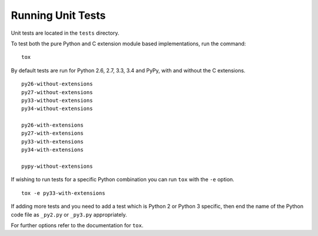 Running Unit Tests
==================

Unit tests are located in the ``tests`` directory.

To test both the pure Python and C extension module based implementations,
run the command:

::

    tox

By default tests are run for Python 2.6, 2.7, 3.3, 3.4 and PyPy, with and
without the C extensions.

::

    py26-without-extensions
    py27-without-extensions
    py33-without-extensions
    py34-without-extensions

    py26-with-extensions
    py27-with-extensions
    py33-with-extensions
    py34-with-extensions

    pypy-without-extensions

If wishing to run tests for a specific Python combination you can run
``tox`` with the ``-e`` option.

::

    tox -e py33-with-extensions

If adding more tests and you need to add a test which is Python 2 or
Python 3 specific, then end the name of the Python code file as
``_py2.py`` or ``_py3.py`` appropriately.

For further options refer to the documentation for ``tox``.
